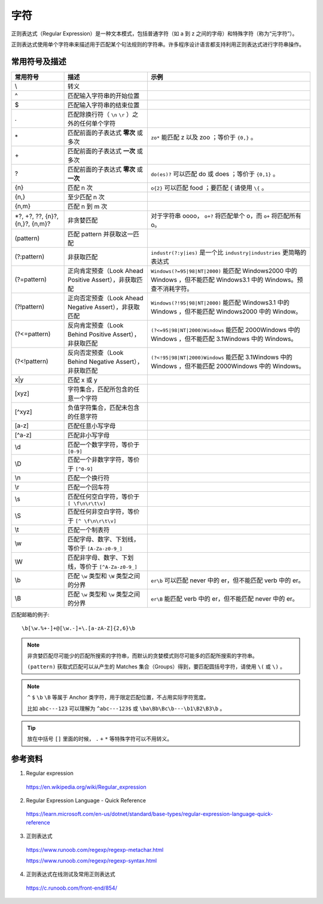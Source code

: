 字符
=======================

正则表达式（Regular Expression）是一种文本模式，包括普通字符（如 a 到 z 之间的字母）和特殊字符（称为“元字符”）。

正则表达式使用单个字符串来描述用于匹配某个句法规则的字符串。许多程序设计语言都支持利用正则表达式进行字符串操作。


常用符号及描述
-----------------

========================================  ====================================================================  =============================================
 常用符号                                       描述                                                                  示例
========================================  ====================================================================  =============================================
\\                                          转义 
^                                           匹配输入字符串的开始位置
$                                           匹配输入字符串的结束位置
.                                           匹配除换行符（ ``\n`` ``\r`` ）之外的任何单个字符                                                                            
\*                                          匹配前面的子表达式 **零次** 或多次                                        ``zo*`` 能匹配 z 以及 zoo ；等价于 ``{0,}`` 。
\+                                          匹配前面的子表达式 **一次** 或多次
?                                           匹配前面的子表达式 **零次** 或 **一次**                                   ``do(es)?`` 可以匹配 do 或 does ；等价于 ``{0,1}`` 。
{n}                                         匹配 n 次                                                               ``o{2}`` 可以匹配 food ；要匹配 \{ 请使用 ``\{`` 。
{n,}                                        至少匹配 n 次
{n,m}                                       匹配 n 到 m 次
\*?, +?, ??, {n}?, {n,}?, {n,m}?            非贪婪匹配                                                             对于字符串 oooo， ``o+?`` 将匹配单个 o，而 ``o+`` 将匹配所有 o。
(pattern)                                   匹配 pattern 并获取这一匹配                                                                                     
(?:pattern)                                 非获取匹配                                                              ``industr(?:y|ies)`` 是一个比 ``industry|industries`` 更简略的表达式                                       
(?=pattern)                                 正向肯定预查（Look Ahead Positive Assert），非获取匹配                       ``Windows(?=95|98|NT|2000)`` 能匹配 Windows2000 中的 Windows ，但不能匹配 Windows3.1 中的 Windows。预查不消耗字符。 
(?!pattern)                                 正向否定预查（Look Ahead Negative Assert），非获取匹配                       ``Windows(?!95|98|NT|2000)`` 能匹配 Windows3.1 中的 Windows ，但不能匹配 Windows2000 中的 Window。                                                                     
(?<=pattern)                                反向肯定预查（Look Behind Positive Assert），非获取匹配                      ``(?<=95|98|NT|2000)Windows`` 能匹配 2000Windows 中的 Windows ，但不能匹配 3.1Windows 中的 Windows。                                                      
(?<!pattern)                                反向否定预查（Look Behind Negative Assert），非获取匹配                      ``(?<!95|98|NT|2000)Windows`` 能匹配 3.1Windows 中的 Windows ，但不能匹配 2000Windows 中的 Windows。
x|y                                          匹配 x 或 y                                                                      
[xyz]                                        字符集合，匹配所包含的任意一个字符                                                                     
[^xyz]                                       负值字符集合，匹配未包含的任意字符                                                                    
[a-z]                                        匹配任意小写字母                                                                      
[^a-z]                                       匹配非小写字母                                                                     
\\d                                          匹配一个数字字符，等价于 ``[0-9]``                                                                        
\\D                                          匹配一个非数字字符，等价于 ``[^0-9]``                                                                   
\\n                                          匹配一个换行符                                                                      
\\r                                          匹配一个回车符                                                                     
\\s                                          匹配任何空白字符，等价于 ``[ \f\n\r\t\v]``                                                                      
\\S                                          匹配任何非空白字符，等价于 ``[^ \f\n\r\t\v]``                                                                     
\\t                                          匹配一个制表符                                                                     
\\w                                          匹配字母、数字、下划线，等价于 ``[A-Za-z0-9_]``                                                                     
\\W                                          匹配非字母、数字、下划线，等价于 ``[^A-Za-z0-9_]``                                                                        
\\b                                          匹配 ``\w`` 类型和 ``\W`` 类型之间的分界                                ``er\b`` 可以匹配 never 中的 er，但不能匹配 verb 中的 er。                                       
\\B                                          匹配 ``\w`` 类型和 ``\w`` 类型之间的分界                                ``er\B`` 能匹配 verb 中的 er，但不能匹配 never 中的 er。                                       
========================================  ====================================================================  =============================================

匹配邮箱的例子::

    \b[\w.%+-]+@[\w.-]+\.[a-zA-Z]{2,6}\b

.. note::

    非贪婪匹配尽可能少的匹配所搜索的字符串，而默认的贪婪模式则尽可能多的匹配所搜索的字符串。

    ``(pattern)`` 获取式匹配可以从产生的 Matches 集合（Groups）得到，要匹配圆括号字符，请使用 ``\(`` 或 ``\)`` 。

.. note::

    ``^`` ``$`` ``\b`` ``\B`` 等属于 Anchor 类字符，用于限定匹配位置，不占用实际字符宽度。

    比如 ``abc---123`` 可以理解为 ``^abc---123$`` 或  ``\ba\Bb\Bc\b---\b1\B2\B3\b`` 。

.. tip::

    放在中括号 ``[]`` 里面的时候， ``.`` ``+`` ``*`` 等特殊字符可以不用转义。

参考资料
------------------

1. Regular expression

  https://en.wikipedia.org/wiki/Regular_expression

2. Regular Expression Language - Quick Reference

  https://learn.microsoft.com/en-us/dotnet/standard/base-types/regular-expression-language-quick-reference

3. 正则表达式
  
  https://www.runoob.com/regexp/regexp-metachar.html

  https://www.runoob.com/regexp/regexp-syntax.html

4. 正则表达式在线测试及常用正则表达式
  
  https://c.runoob.com/front-end/854/


  